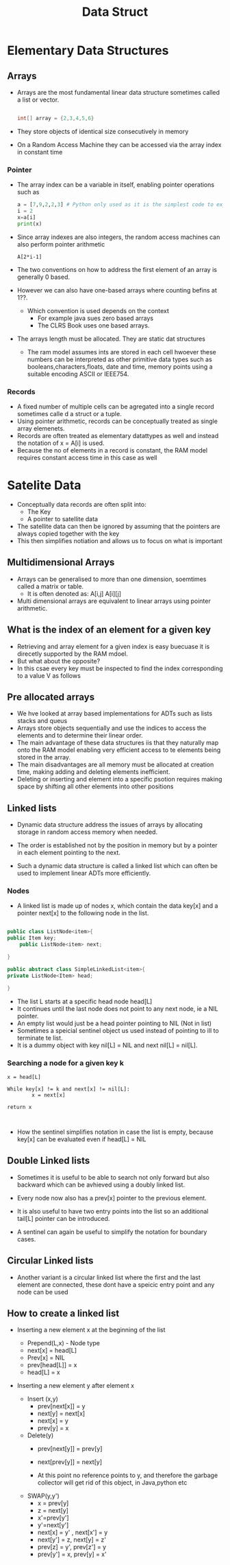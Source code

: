 #+title: Data Struct

* Elementary Data Structures

** Arrays
- Arrays are the most fundamental linear data structure sometimes called a list or vector.
 #+begin_src java

int[] array = {2,3,4,5,6}

 #+end_src
- They store objects of identical size consecutively in memory
- On a Random Access Machine they can be accessed via the array index in constant time

*** Pointer

- The array index can be a variable in itself, enabling pointer operations such as

 #+begin_src python :file sample.py
    a = [7,9,2,2,3] # Python only used as it is the simplest code to express this problem
    i = 2
    x=a[i]
    print(x)
 #+end_src

 #+RESULTS:
 : None

- Since array indexes are also integers, the random access machines can also perform pointer arithmetic

 #+begin_example
        A[2*i-1]
 #+end_example

- The two conventions on how to address the first element of an array is generally 0 based.
- However we can also have one-based arrays where counting befins at 1??.

  - Which convention is used depends on the context
    - For example java sues zero based arrays
    - The CLRS Book uses one based arrays.


- The arrays length must be allocated. They are static dat structures

  - The ram model assumes ints are stored in each cell hwoever these numbers can be interpreted as other
    primitive data types such as booleans,characters,floats, date and time, memory points using a suitable
    encoding ASCII or IEEE754.
*** Records
- A fixed number of multiple cells can be agregated into a single record sometimes calle d a struct or a tuple.
- Using pointer arithmetic, records can be conceptually treated as single array elemenets.
- Records are often treated as elementary datattypes as well and instead the notation of x = A[i] is used.
- Because the no of elements in a record is constant, the RAM model requires constant access time in this case as well

* Satelite Data
- Conceptually data records are often split into:
  - The Key
  - A pointer to satellite data

- The satellite data can then be ignored by assuming that the pointers are always copied together with the key
- This then simplifies notiation and allows us to focus on what is important

** Multidimensional Arrays
- Arrays can be generalised to more than one dimension, soemtimes called a matrix or table.
  - It is often denoted as: A[i,j] A[i][j]
- Multi dimensional arrays are equivalent to linear arrays using pointer arithmetic.

** What is the index of an element for a given key

- Retrieving and array element for a given index is easy buecuase it is direcetly supported by the RAM mdoel.
- But what about the opposite?
- In this csae every key must be inspected to find the index corresponding to a value V as follows


** Pre allocated arrays 

- We hve looked at array based implementations for ADTs such as lists stacks and queus
- Arrays store objects sequentially and use the indices to access the elements and to determine their linear order.
- The main advantage of these data structures iis that they naturally map onto the RAM model enabling very efficient access to te elements being stored in the array.
- The main disadvantages are all memory must be allocated at creation time, making adding and deleting elements inefficient.
- Deleting or inserting and element into a specific psotion requires making space by shifting all other elements into other positions

** Linked lists

- Dynamic data structure address the issues of arrays by allocating storage in random access memory when needed.

- The order is established not by the position in memory but by a pointer in each element pointing to the next.

- Such a dynamic data structure is called a linked list which can often be used to implement linear ADTs more efficiently.

*** Nodes

- A linked list is made up of nodes x, which contain the data key[x] and a pointer next[x] to the following node in the list.

#+begin_src java

public class ListNode<item>{
public Item key;
    public ListNode<item> next;

}

public abstract class SimpleLinkedList<item>{
private ListNode<Item> head;

}
#+end_src

- The list L starts at a specific head node head[L]
- It continues until the last node does not point to any next node, ie a NIL pointer.
- An empty list would just be a head pointer pointing to NIL (Not in list)
- Sometimes a speicial sentinel object us used instead of pointing to ill to terminate te list.
- It is a dummy object with key nil[L] = NIL and next nil[L] = nil[L].

*** Searching a node for a given key k
#+begin_example
x = head[L]

While key[x] != k and next[x] != nil[L]:
        x = next[x]

return x


#+end_example

- How the sentinel simplifies notation in case the list is empty, because key[x] can be evaluated even if head[L] = NIL


** Double Linked lists

- Sometimes it is useful to be able to search not only forward but also backward which can be avhieved using a doubly linked list.
- Every node now also has a prev[x] pointer to the previous element.
- It is also useful to have two entry points into the list so an additional tail[L] pointer can be introduced.

- A sentinel can again be useful to simplify the notation for boundary cases.


** Circular Linked lists

- Another variant is a circular linked list where the first and the last element are connected, these dont have a speicic entry point and any node can be used


** How to create a linked list

- Inserting a new element x at the beginning of the list

  - Prepend(L,x) - Node type
  - next[x] = head[L]
  - Prev[x] = NIL
  - prev[head[L]] = x
  - head[L] = x

- Inserting a new element y after element x
  - Insert (x,y)
    - prev[next[x]] = y
    - next[y] = next[x]
    - next[x] = y
    - prev[y] = x

  - Delete(y)
    - prev[next[y]] = prev[y]
    - next[prev[y]] = next[y]

    - At this point no reference points to y, and therefore the garbage collector will get rid of this object, in Java,python etc

  - SWAP(y,y')
    - x = prev[y]
    - z = next[y]
    - x'=prev[y']
    - y'=next[y']
    - next[x] = y' , next[x'] = y
    - next[y'] = z, next[y] = z'
    - prev[z] = y', prev[z'] = y
    - prev[y'] = x, prev[y] = x'
